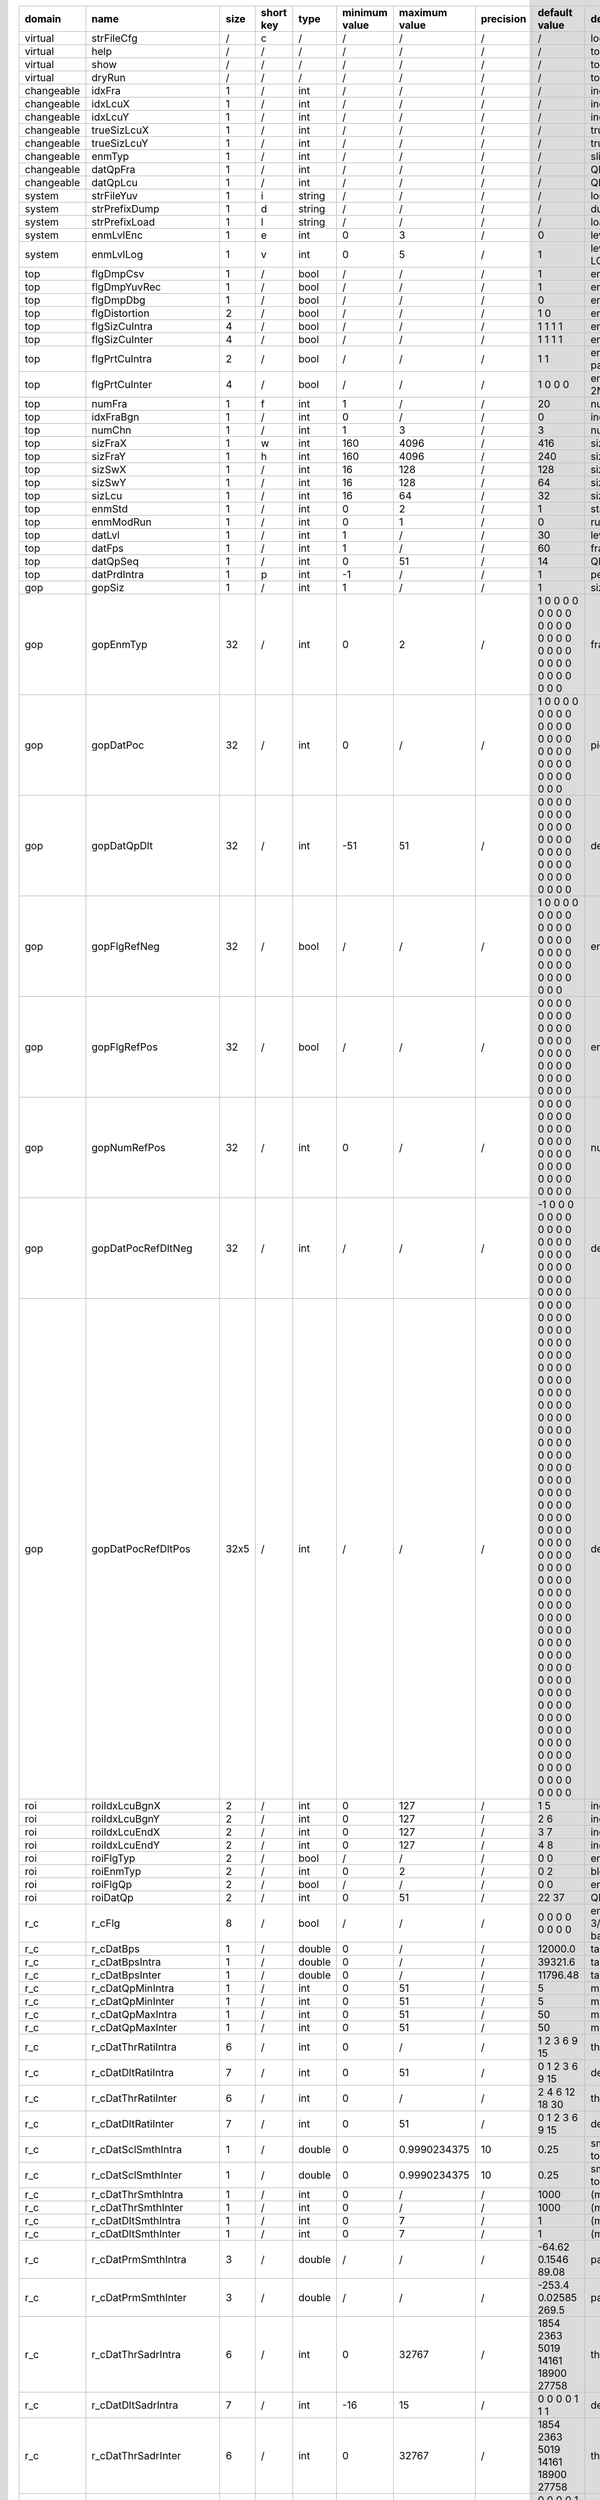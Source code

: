 ============ ======================= ====== =========== ======== =============== =============== =========== ================================================================================================================================================================================================================================================================================================================================= ==============================================================================================================================================================================================================================================================================================================
 domain       name                    size   short key   type     minimum value   maximum value   precision   default value                                                                                                                                                                                                                                                                                                                     description
============ ======================= ====== =========== ======== =============== =============== =========== ================================================================================================================================================================================================================================================================================================================================= ==============================================================================================================================================================================================================================================================================================================
 virtual      strFileCfg              /      c           /        /               /               /           /                                                                                                                                                                                                                                                                                                                                 location of the configuration file
 virtual      help                    /      /           /        /               /               /           /                                                                                                                                                                                                                                                                                                                                 to print help information
 virtual      show                    /      /           /        /               /               /           /                                                                                                                                                                                                                                                                                                                                 to show configuration value
 virtual      dryRun                  /      /           /        /               /               /           /                                                                                                                                                                                                                                                                                                                                 to check input without running encoding
 changeable   idxFra                  1      /           int      /               /               /           /                                                                                                                                                                                                                                                                                                                                 index of the current frame
 changeable   idxLcuX                 1      /           int      /               /               /           /                                                                                                                                                                                                                                                                                                                                 index of the current LCU in the X (horizontal) direction
 changeable   idxLcuY                 1      /           int      /               /               /           /                                                                                                                                                                                                                                                                                                                                 index of the current LCU in the Y (vertical)   direction
 changeable   trueSizLcuX             1      /           int      /               /               /           /                                                                                                                                                                                                                                                                                                                                 true size of the current LCU in the X (horizontal) direction
 changeable   trueSizLcuY             1      /           int      /               /               /           /                                                                                                                                                                                                                                                                                                                                 true size of the current LCU in the Y (vertical)   direction
 changeable   enmTyp                  1      /           int      /               /               /           /                                                                                                                                                                                                                                                                                                                                 slice type of the current frame (<value> 0: intra; 1 inter)
 changeable   datQpFra                1      /           int      /               /               /           /                                                                                                                                                                                                                                                                                                                                 QP value of the current frame
 changeable   datQpLcu                1      /           int      /               /               /           /                                                                                                                                                                                                                                                                                                                                 QP value of the current LCU
 system       strFileYuv              1      i           string   /               /               /           /                                                                                                                                                                                                                                                                                                                                 location of the YUV file
 system       strPrefixDump           1      d           string   /               /               /           /                                                                                                                                                                                                                                                                                                                                 dump prefix
 system       strPrefixLoad           1      l           string   /               /               /           /                                                                                                                                                                                                                                                                                                                                 load prefix
 system       enmLvlEnc               1      e           int      0               3               /           0                                                                                                                                                                                                                                                                                                                                 level of encoding (<value> 0: hardware 1: fast 2: medium 3: slow)
 system       enmLvlLog               1      v           int      0               5               /           1                                                                                                                                                                                                                                                                                                                                 level of the output log (<value> 0: no log; 1: enable basic log; 2: enable frame-level log; 3: enable LCU-level log; 4: enable PU/TU/CU-level log)
 top          flgDmpCsv               1      /           bool     /               /               /           1                                                                                                                                                                                                                                                                                                                                 enable flag for the dump of csv-format log
 top          flgDmpYuvRec            1      /           bool     /               /               /           1                                                                                                                                                                                                                                                                                                                                 enable flag for the dump of reconstructed YUV
 top          flgDmpDbg               1      /           bool     /               /               /           0                                                                                                                                                                                                                                                                                                                                 enable flag for the dump of debug information
 top          flgDistortion           2      /           bool     /               /               /           1 0                                                                                                                                                                                                                                                                                                                               enable flag for (the calculation of) distortion (<index> 0/1: PSNR/MS-SSIM)
 top          flgSizCuIntra           4      /           bool     /               /               /           1 1 1 1                                                                                                                                                                                                                                                                                                                           enable flags for the corresponding CU sizes in intra frames (<index> 0/1/2/3: size 08/16/32/64)
 top          flgSizCuInter           4      /           bool     /               /               /           1 1 1 1                                                                                                                                                                                                                                                                                                                           enable flags for the corresponding CU sizes in inter frames (<index> 0/1/2/3: size 08/16/32/64)
 top          flgPrtCuIntra           2      /           bool     /               /               /           1 1                                                                                                                                                                                                                                                                                                                               enable flags for the corresponding PU partitions in intra frames (<index> 0/1: 2Nx2N/1Nx1N partition)
 top          flgPrtCuInter           4      /           bool     /               /               /           1 0 0 0                                                                                                                                                                                                                                                                                                                           enable flags for the corresponding PU partitions in inter frames (<index> 0/1/2/3: 2Nx2N/2Nx1N/1Nx2N/1Nx1N partition)
 top          numFra                  1      f           int      1               /               /           20                                                                                                                                                                                                                                                                                                                                number of the frames to be processed
 top          idxFraBgn               1      /           int      0               /               /           0                                                                                                                                                                                                                                                                                                                                 index of the first frame to be processed
 top          numChn                  1      /           int      1               3               /           3                                                                                                                                                                                                                                                                                                                                 number of channels (Y/U/V)
 top          sizFraX                 1      w           int      160             4096            /           416                                                                                                                                                                                                                                                                                                                               size of the frame in the X (horizontal) direction
 top          sizFraY                 1      h           int      160             4096            /           240                                                                                                                                                                                                                                                                                                                               size of the frame in the Y (vertical)   direction
 top          sizSwX                  1      /           int      16              128             /           128                                                                                                                                                                                                                                                                                                                               size of the search window (excluding LCU) in the X (horizontal) direction
 top          sizSwY                  1      /           int      16              128             /           64                                                                                                                                                                                                                                                                                                                                size of the search window (excluding LCU) in the Y (vertical)   direction
 top          sizLcu                  1      /           int      16              64              /           32                                                                                                                                                                                                                                                                                                                                size of LCU
 top          enmStd                  1      /           int      0               2               /           1                                                                                                                                                                                                                                                                                                                                 standard (0: 264; 1: 265; 2: NSTD)
 top          enmModRun               1      /           int      0               1               /           0                                                                                                                                                                                                                                                                                                                                 run mode (0: encode; 1: decode)
 top          datLvl                  1      /           int      1               /               /           30                                                                                                                                                                                                                                                                                                                                level (valid under H264 standard)
 top          datFps                  1      /           int      1               /               /           60                                                                                                                                                                                                                                                                                                                                frames per second
 top          datQpSeq                1      /           int      0               51              /           14                                                                                                                                                                                                                                                                                                                                QP value of the current sequence
 top          datPrdIntra             1      p           int      -1              /               /           1                                                                                                                                                                                                                                                                                                                                 period of intra frames (-1 I(P)(P)(P)...; 0 (I)(I)(I)...; 1 (IP)(IP)(IP)...; 2 (IPP)(IPP)(IPP)...)
 gop          gopSiz                  1      /           int      1               /               /           1                                                                                                                                                                                                                                                                                                                                 size of gop
 gop          gopEnmTyp               32     /           int      0               2               /           1 0 0 0 0 0 0 0 0 0 0 0 0 0 0 0 0 0 0 0 0 0 0 0 0 0 0 0 0 0 0 0                                                                                                                                                                                                                                                                   frame types in one gop
 gop          gopDatPoc               32     /           int      0               /               /           1 0 0 0 0 0 0 0 0 0 0 0 0 0 0 0 0 0 0 0 0 0 0 0 0 0 0 0 0 0 0 0                                                                                                                                                                                                                                                                   picture order counter in one gop
 gop          gopDatQpDlt             32     /           int      -51             51              /           0 0 0 0 0 0 0 0 0 0 0 0 0 0 0 0 0 0 0 0 0 0 0 0 0 0 0 0 0 0 0 0                                                                                                                                                                                                                                                                   delta QP in one gop
 gop          gopFlgRefNeg            32     /           bool     /               /               /           1 0 0 0 0 0 0 0 0 0 0 0 0 0 0 0 0 0 0 0 0 0 0 0 0 0 0 0 0 0 0 0                                                                                                                                                                                                                                                                   enable flags for negative references in one gop
 gop          gopFlgRefPos            32     /           bool     /               /               /           0 0 0 0 0 0 0 0 0 0 0 0 0 0 0 0 0 0 0 0 0 0 0 0 0 0 0 0 0 0 0 0                                                                                                                                                                                                                                                                   enable flags for positive references in one gop
 gop          gopNumRefPos            32     /           int      0               /               /           0 0 0 0 0 0 0 0 0 0 0 0 0 0 0 0 0 0 0 0 0 0 0 0 0 0 0 0 0 0 0 0                                                                                                                                                                                                                                                                   number of positive references in one gop
 gop          gopDatPocRefDltNeg      32     /           int      /               /               /           -1 0 0 0 0 0 0 0 0 0 0 0 0 0 0 0 0 0 0 0 0 0 0 0 0 0 0 0 0 0 0 0                                                                                                                                                                                                                                                                  delta POC of negative references in one gop
 gop          gopDatPocRefDltPos      32x5   /           int      /               /               /           0 0 0 0 0 0 0 0 0 0 0 0 0 0 0 0 0 0 0 0 0 0 0 0 0 0 0 0 0 0 0 0 0 0 0 0 0 0 0 0 0 0 0 0 0 0 0 0 0 0 0 0 0 0 0 0 0 0 0 0 0 0 0 0 0 0 0 0 0 0 0 0 0 0 0 0 0 0 0 0 0 0 0 0 0 0 0 0 0 0 0 0 0 0 0 0 0 0 0 0 0 0 0 0 0 0 0 0 0 0 0 0 0 0 0 0 0 0 0 0 0 0 0 0 0 0 0 0 0 0 0 0 0 0 0 0 0 0 0 0 0 0 0 0 0 0 0 0 0 0 0 0 0 0 0 0 0 0 0 0   delta POC of positive references in one gop
 roi          roiIdxLcuBgnX           2      /           int      0               127             /           1 5                                                                                                                                                                                                                                                                                                                               index of ROI's begin LCU in the X (horizontal) direction
 roi          roiIdxLcuBgnY           2      /           int      0               127             /           2 6                                                                                                                                                                                                                                                                                                                               index of ROI's begin LCU in the Y (vertical)   direction
 roi          roiIdxLcuEndX           2      /           int      0               127             /           3 7                                                                                                                                                                                                                                                                                                                               index of ROI's begin LCU in the X (horizontal) direction
 roi          roiIdxLcuEndY           2      /           int      0               127             /           4 8                                                                                                                                                                                                                                                                                                                               index of ROI's begin LCU in the Y (vertical)   direction
 roi          roiFlgTyp               2      /           bool     /               /               /           0 0                                                                                                                                                                                                                                                                                                                               enable flag for block types of ROI
 roi          roiEnmTyp               2      /           int      0               2               /           0 2                                                                                                                                                                                                                                                                                                                               block types of ROI (<value> 0: intra; 1: inter; 2: skip)
 roi          roiFlgQp                2      /           bool     /               /               /           0 0                                                                                                                                                                                                                                                                                                                               enable flag for QP of ROI
 roi          roiDatQp                2      /           int      0               51              /           22 37                                                                                                                                                                                                                                                                                                                             QP value of ROI
 r_c          r_cFlg                  8      /           bool     /               /               /           0 0 0 0 0 0 0 0                                                                                                                                                                                                                                                                                                                   enable flags (<index> 0: ratio based frame-level RC; 1/2: smooth based LCU-level intra/inter RC; 3/4: SADR based LCU-level intra/inter RC; 5/6: SATD based LCU-level intra/inter RC; 7: SAMV based LCU-level inter RC)
 r_c          r_cDatBps               1      /           double   0               /               /           12000.0                                                                                                                                                                                                                                                                                                                           target bit rate of averaged frames (unit: kbps)
 r_c          r_cDatBpsIntra          1      /           double   0               /               /           39321.6                                                                                                                                                                                                                                                                                                                           target bit rate of intra frames (unit: kbps)
 r_c          r_cDatBpsInter          1      /           double   0               /               /           11796.48                                                                                                                                                                                                                                                                                                                          target bit rate of inter frames (unit: kbps)
 r_c          r_cDatQpMinIntra        1      /           int      0               51              /           5                                                                                                                                                                                                                                                                                                                                 minimum QP allowed in intra frames
 r_c          r_cDatQpMinInter        1      /           int      0               51              /           5                                                                                                                                                                                                                                                                                                                                 minimum QP allowed in inter frames
 r_c          r_cDatQpMaxIntra        1      /           int      0               51              /           50                                                                                                                                                                                                                                                                                                                                maximum QP allowed in intra frames
 r_c          r_cDatQpMaxInter        1      /           int      0               51              /           50                                                                                                                                                                                                                                                                                                                                maximum QP allowed in inter frames
 r_c          r_cDatThrRatiIntra      6      /           int      0               /               /           1 2 3 6 9 15                                                                                                                                                                                                                                                                                                                      threshold of RATI based frame-level intra RC (unit: 6*log2)
 r_c          r_cDatDltRatiIntra      7      /           int      0               51              /           0 1 2 3 6 9 15                                                                                                                                                                                                                                                                                                                    delta QP  of RATI based frame-level intra RC
 r_c          r_cDatThrRatiInter      6      /           int      0               /               /           2 4 6 12 18 30                                                                                                                                                                                                                                                                                                                    threshold of RATI based frame-level inter RC (unit: 6*log2)
 r_c          r_cDatDltRatiInter      7      /           int      0               51              /           0 1 2 3 6 9 15                                                                                                                                                                                                                                                                                                                    delta QP  of RATI based frame-level inter RC
 r_c          r_cDatSclSmthIntra      1      /           double   0               0.9990234375    10          0.25                                                                                                                                                                                                                                                                                                                              smooth scaler of SMTH based LCU-level intra RC (could be taken as the reciprocal of LCU number to be smoothed)
 r_c          r_cDatSclSmthInter      1      /           double   0               0.9990234375    10          0.25                                                                                                                                                                                                                                                                                                                              smooth scaler of SMTH based LCU-level inter RC (could be taken as the reciprocal of LCU number to be smoothed)
 r_c          r_cDatThrSmthIntra      1      /           int      0               /               /           1000                                                                                                                                                                                                                                                                                                                              (minimum) threshold of SMTH based LCU-level intra RC
 r_c          r_cDatThrSmthInter      1      /           int      0               /               /           1000                                                                                                                                                                                                                                                                                                                              (minimum) threshold of SMTH based LCU-level inter RC
 r_c          r_cDatDltSmthIntra      1      /           int      0               7               /           1                                                                                                                                                                                                                                                                                                                                 (maximum) delta QP of SMTH based LCU-level intra RC
 r_c          r_cDatDltSmthInter      1      /           int      0               7               /           1                                                                                                                                                                                                                                                                                                                                 (maximum) delta QP of SMTH based LCU-level inter RC
 r_c          r_cDatPrmSmthIntra      3      /           double   /               /               /           -64.62 0.1546 89.08                                                                                                                                                                                                                                                                                                               parameter of SMTH based LCU-level intra RC
 r_c          r_cDatPrmSmthInter      3      /           double   /               /               /           -253.4 0.02585 269.5                                                                                                                                                                                                                                                                                                              parameter of SMTH based LCU-level inter RC
 r_c          r_cDatThrSadrIntra      6      /           int      0               32767           /           1854 2363 5019 14161 18900 27758                                                                                                                                                                                                                                                                                                  threshold of SADR based LCU-level intra RC
 r_c          r_cDatDltSadrIntra      7      /           int      -16             15              /           0 0 0 0 1 1 1                                                                                                                                                                                                                                                                                                                     delta QP  of SADR based LCU-level intra RC
 r_c          r_cDatThrSadrInter      6      /           int      0               32767           /           1854 2363 5019 14161 18900 27758                                                                                                                                                                                                                                                                                                  threshold of SADR based LCU-level inter RC
 r_c          r_cDatDltSadrInter      7      /           int      -16             15              /           0 0 0 0 1 2 3                                                                                                                                                                                                                                                                                                                     delta QP  of SADR based LCU-level inter RC
 r_c          r_cDatThrSatdIntra      6      /           int      0               65535           /           7532 8478 13480 32816 41550 51096                                                                                                                                                                                                                                                                                                 threshold of SATD based LCU-level intra RC
 r_c          r_cDatDltSatdIntra      7      /           int      -16             15              /           0 0 0 0 1 1 1                                                                                                                                                                                                                                                                                                                     delta QP  of SATD based LCU-level intra RC
 r_c          r_cDatThrSatdInter      6      /           int      0               65536           /           1638 1822 2068 3109 3622 4513                                                                                                                                                                                                                                                                                                     threshold of SATD based LCU-level inter RC
 r_c          r_cDatDltSatdInter      7      /           int      -16             15              /           0 0 0 0 1 2 3                                                                                                                                                                                                                                                                                                                     delta QP  of SATD based LCU-level inter RC
 r_c          r_cDatThrSamvInter      6      /           int      0               2047            /           0 0 0 9 17 42                                                                                                                                                                                                                                                                                                                     threshold of SAMV based LCU-level inter RC
 r_c          r_cDatDltSamvInter      7      /           int      -16             15              /           0 0 0 0 1 1 1                                                                                                                                                                                                                                                                                                                     delta QP  of SAMV based LCU-level inter RC
 iip          iipEnmStg               1      /           int      0               4               /           3                                                                                                                                                                                                                                                                                                                                 decision stage of IIP (<value> 0: disable IIP; 1: do IIP decision in IME stage; 2: do rough IIP decision in IME stage and do final IIP decision in RDO stage; 3. do IIP decision in RDO stage; 4. do IIP decision in CFG stage (fix ratio and fix position))
 iip          iipEnmScl               1      /           int      0               1               /           0                                                                                                                                                                                                                                                                                                                                 scaler type (<value> 0: on D+lambdaR 1: on lambdaR)
 iip          iipDatRatio             1      /           int      1               /               /           4                                                                                                                                                                                                                                                                                                                                 the reciprocal of the ratio of iip blocks
 iip          iipDatSclOnQp           14     /           double   0               7.96875         5           1.25 1.25 1.25 1.25 1.25 1.25 1.25 1.25 1.25 1.25 1.25 1.25 1.25 1.25                                                                                                                                                                                                                                                             scaler to bias intra blocks (<index> 0/1/2/3/4/5/6/7/8/9/10/11/12/13: scaler under QP 0~19/20~21/22~23/24~25/26~27/28~29/30~31/32~33/34~35/36~37/38~39/40~41/42~42/44~51)
 iip          iipDatSclOnMv           5      /           double   0               7.96875         5           1.0 1.0 1.0 1.0 1.0                                                                                                                                                                                                                                                                                                               scale to bias intra blocks (<index> 0/1/2/3/4: scaler under MV 0~7/8~15/16~23/24~31/31~inf 1/4 pixel)
 mrg          mrgEnmLvl               1      /           int      0               2               /           1                                                                                                                                                                                                                                                                                                                                 merge level (<value> 0: none; 1: simple; 2: extra)
 mrg          mrgNum                  1      /           int      1               4               /           4                                                                                                                                                                                                                                                                                                                                 maximum number of candidates
 skp          skpFlg                  2      /           bool     /               /               /           1 0                                                                                                                                                                                                                                                                                                                               enable flags for skip (<index> 0: luma; 1:chroma)
 skp          skpEnmScl               1      /           int      0               1               /           1                                                                                                                                                                                                                                                                                                                                 scaler type (<value> 0: on D+lambdaR 1: on lambdaR)
 skp          skpDatSclOnChn          2      /           double   0               7.96875         5           1.0 1.0                                                                                                                                                                                                                                                                                                                            scaler to bias skip blocks (<index> 0/1: scaler for luma/chroma)
 skp          skpDatSclOnQp           14     /           double   0               7.96875         5           1.0 1.0 1.0 1.0 1.0 1.0 1.0 1.0 1.0 1.0 1.0 1.0 1.0 1.0                                                                                                                                                                                                                                                                           scale to bias skip blocks (<index> 0/1/2/3/4/5/6/7/8/9/10/11/12/13: scaler under QP 0~19/20~21/22~23/24~25/26~27/28~29/30~31/32~33/34~35/36~37/38~39/40~41/42~42/44~51)
 skp          skpDatSclOnMv           5      /           double   0               7.96875         5           1.0 1.0 1.0 1.0 1.0                                                                                                                                                                                                                                                                                                               scale to bias skip blocks (<index> 0/1/2/3/4: scaler under MV 0~7/8~15/16~23/24~31/31~inf 1/4 pixel)
 rmd          rmdFlgRun               1      /           bool     /               /               /           1                                                                                                                                                                                                                                                                                                                                 enable flag
 rmd          rmdEnmModLoad           1      /           int      0               2               /           0                                                                                                                                                                                                                                                                                                                                 load mode (<value> 0: load from pipe; 2. load from file; 3. load random data)
 rmd          rmdNumGrp               1      /           int      1               35              /           12                                                                                                                                                                                                                                                                                                                                number of the intra-mode groups to be tested for each PU
 rmd          rmdSizGrp               1      /           int      1               6               /           3                                                                                                                                                                                                                                                                                                                                 size   of the intra-mode groups to be tested for each PU
 rmd          rmdDatMod               42     /           int      -1              34              /           2 3 4 5 6 7 10 8 9 11 12 13 14 15 16 17 -1 -1 18 19 20 21 22 23 26 24 25 27 28 29 30 31 32 33 34 -1 -1 -1 -1 -1 -1 -1                                                                                                                                                                                                             data   of the intra-mode groups to be tested for each PU
 ime          imeFlgRun               1      /           bool     /               /               /           1                                                                                                                                                                                                                                                                                                                                 enable flag
 ime          imeEnmModLoad           1      /           int      0               2               /           0                                                                                                                                                                                                                                                                                                                                 load mode (<value> 0: load from pipe; 2. load from file; 3. load random data)
 ime          imeNumPtn               1      /           int      1               8               /           2                                                                                                                                                                                                                                                                                                                                 number of the patterns to be tested for each LCU
 ime          imeEnmCtr               8      /           int      0               5               /           0 1 0 0 0 0 0 0                                                                                                                                                                                                                                                                                                                   center types to be tested for each pattern (<index> N: the Nth pattern) (<value> 0: use the center specified by imePosCtrX/Y; 1: use the best result of LCU; 2: use the best result of 0th QLCU; 3: use the best result of 1st QLCU; 4: use the best result of 2nd QLCU; 5: use the best result of 3rd QLCU)
 ime          imePosCtrX              8      /           int      /               /               /           0 0 0 0 0 0 0 0                                                                                                                                                                                                                                                                                                                   center positions in the X (horizontal) direction to be tested for each pattern (<index> N: the Nth pattern)
 ime          imePosCtrY              8      /           int      /               /               /           0 0 0 0 0 0 0 0                                                                                                                                                                                                                                                                                                                   center positions in the Y (vertical)   direction to be tested for each pattern (<index> N: the Nth pattern)
 ime          imeSizPtnX              8      /           int      /               /               /           40 10 0 0 0 0 0 0                                                                                                                                                                                                                                                                                                                 sizes in the X (horizontal) direction to be tested for each pattern (<index> N: the Nth pattern)
 ime          imeSizPtnY              8      /           int      /               /               /           20 10 0 0 0 0 0 0                                                                                                                                                                                                                                                                                                                 sizes in the Y (vertical)   direction to be tested for each pattern (<index> N: the Nth pattern)
 ime          imeEnmSlp               8      /           int      0               3               /           0 1 0 0 0 0 0 0                                                                                                                                                                                                                                                                                                                   slopes to be tested for each pattern (<index> N: the Nth pattern) (<value> 0: 0.5; 1: 1.0; 2: 2.0; 3: infinite)
 ime          imeFlgD_s               8      /           bool     /               /               /           1 0 0 0 0 0 0 0                                                                                                                                                                                                                                                                                                                   enable flags for downsampling to be tested for each pattern (<index> N: the Nth pattern)
 ime          imeDatSclMvd            1      /           double   0               7.96875         5           1.0                                                                                                                                                                                                                                                                                                                               scaler to bias mvd cost
 fme          fmeFlgRun               1      /           bool     /               /               /           1                                                                                                                                                                                                                                                                                                                                 enable flag
 fme          fmeEnmModLoad           1      /           int      0               2               /           0                                                                                                                                                                                                                                                                                                                                 load mode (<value> 0: load from pipe; 2. load from file; 3. load random data)
 fme          fmeNumTrv               1      /           int      1               2               /           1                                                                                                                                                                                                                                                                                                                                 number of traversals to be tested for each LCU
 fme          fmeNumCtr               2      /           int      1               4               /           3 1                                                                                                                                                                                                                                                                                                                               number of center points to be tested for each tranversal (<index> N: the Nth tranversal)
 fme          fmeEnmCtr               2x4    /           int      0               3               /           0 1 2 3 0 0 0 0                                                                                                                                                                                                                                                                                                                   center types of each center points (<index> N-M: the Nth tranversal Mth center point) (<value> 0: best results of previous tranversals or IME; 1: MvpA; 2: MvpB; 3: 0-0)
 fme          fmeEnmItp               2x4    /           int      0               2               /           2 1 1 2 1 1 1 1                                                                                                                                                                                                                                                                                                                   interpolation types of each center points (<index> N-M: the Nth tranversal Mth center point) (<value> 0: none; 1: quarter; 2: half)
 fme          fmeDatSclMvd            1      /           double   0               7.96875         5           1.0                                                                                                                                                                                                                                                                                                                               scaler to bias mvd cost
 rdo          rdoFlgRun               1      /           bool     /               /               /           1                                                                                                                                                                                                                                                                                                                                 enable flag
 rdo          rdoFlgRdoq              3x4    /           bool     /               /               /           0 0 0 0 0 0 0 0 0 0 0 0                                                                                                                                                                                                                                                                                                           enable flags for rdoq (<index> 0/1/2-0/1/2/3: co/cg/lst of intra luma/intra chroma/inter luma/inter chroma)
 rdo          rdoFlgSkpTsf            4      /           bool     /               /               /           0 0 0 0                                                                                                                                                                                                                                                                                                                           enable flags for transform skip (<index> 0/1: intra luma/chroma; 2/3 inter luma/chroma)
 rdo          rdoEnmModLoad           1      /           int      0               2               /           0                                                                                                                                                                                                                                                                                                                                 load mode (<value> 0: load from pipe; 2. load from file; 3. load random data)
 rdo          rdoNumMod               1      /           int      1               5               /           3                                                                                                                                                                                                                                                                                                                                 number of the intra modes to be tested for each PU
 rdo          rdoDatSclLambda         4      /           double   0               7.96875         5           1.0 0.4 1.0 0.5                                                                                                                                                                                                                                                                                                                   scaler to bias lambda (<index> 0/1: intra luma/chroma; 2/3 inter luma/chroma)
 rdo          rdoDatFitICu            2      /           double   0               15.99609375     8           0.70 1.50                                                                                                                                                                                                                                                                                                                         parameter of intra rate cost's CU part (<index> 0: partition 1Nx1N; 1: partition 2Nx2N)
 rdo          rdoDatFitIPu            6      /           double   0               15.99609375     8           1.41 0.73 0.75 0.77 1.42 0.80                                                                                                                                                                                                                                                                                                     parameter of intra rate cost's PU part (<index> 0/1/2/3: luma channel with mpm index -1/0/1/2; 4/5: chroma channel with mpm index -1/0)
 rdo          rdoDatFitITuS           7      /           double   0               15.99609375     8           2.49 2.52 2.64 2.61 2.70 2.13 1.91                                                                                                                                                                                                                                                                                                parameter of intra rate cost's TU part (slope) (<index> 0/1/2/3: luma channel with TU 04/08/16/32; 4/6: chroma channel with TU 04/08/16)
 rdo          rdoDatFitITuI           7      /           double   -8              7.99609375      8           0.09 -0.01 -0.07 -0.09 0.01 -0.01 -0.01                                                                                                                                                                                                                                                                                           parameter of intra rate cost's TU part (intercept) (<index> 0/1/2/3: luma channel with TU 04/08/16/32; 4/6: chroma channel with TU 04/08/16)
 rdo          rdoDatFitPCu            1      /           double   0               15.99609375     8           0.04                                                                                                                                                                                                                                                                                                                              parameter of inter rate cost's CU part (<index> 0: partition 2Nx2N)
 rdo          rdoDatFitPPu            8      /           double   0               15.99609375     8           0.46 2.54 1.27 0.85 0.40 2.56 1.11 0.49                                                                                                                                                                                                                                                                                           parameter of inter rate cost's PU part (<index> 0: merge flag with value 0; 1: merge flag with value 1; 2/3: mvp index with value A/B; 4/5: merge index with value 0/1; 6/7 slope and intercept of mvd data)
 rdo          rdoDatFitPTuS           6      /           double   0               15.99609375     8           3.12 2.56 2.27 3.37 2.60 2.05                                                                                                                                                                                                                                                                                                     parameter of inter rate cost's TU part (slope) (<index> 0: luma channel with TU 08; 1: luma channel with TU 16; 2: luma channel with TU 32; 4: chroma channel with TU 04; 5: chroma channel with TU 08; 6: chroma channel with TU 16)
 rdo          rdoDatFitPTuI           6      /           double   -8              7.99609375      8           0.00 0.00 0.00 0.00 0.00 0.00                                                                                                                                                                                                                                                                                                     parameter of inter rate cost's TU part (intercept) (<index> 0: luma channel with TU 08; 1: luma channel with TU 16; 2: luma channel with TU 32; 4: chroma channel with TU 04; 5: chroma channel with TU 08; 6: chroma channel with TU 16)
 rec          recFlgRun               1      /           bool     /               /               /           1                                                                                                                                                                                                                                                                                                                                 enable flag
 rec          recEnmModLoad           1      /           int      0               2               /           0                                                                                                                                                                                                                                                                                                                                 load mode (<value> 0: load from pipe; 2. load from file; 3. load random data)
 ilf          ilfFlgRun               1      /           bool     /               /               /           1                                                                                                                                                                                                                                                                                                                                 enable flag
 ilf          ilfEnmModLoad           1      /           int      0               2               /           0                                                                                                                                                                                                                                                                                                                                 load mode (<value> 0: load from pipe; 2. load from file; 3. load random data)
 ilf          ilfFlgDbf               1      /           bool     /               /               /           1                                                                                                                                                                                                                                                                                                                                 enable flag for feature DBF
 ilf          ilfFlgSao               2      /           bool     /               /               /           1 1                                                                                                                                                                                                                                                                                                                               enable flag for feature SAO (<index> 0: luma 1: chroma)
 ilf          ilfDatOffBtDiv2         1      /           int      -6              6               /           0                                                                                                                                                                                                                                                                                                                                 parameter BetaOffsetDiv2 for feature DBF
 ilf          ilfDatOffTcDiv2         1      /           int      -6              6               /           0                                                                                                                                                                                                                                                                                                                                 parameter   TcOffsetDiv2 for feature DBF
 ilf          ilfDatSclLambda         4      /           double   0               7.96875         5           1.0 0.4 1.0 0.5                                                                                                                                                                                                                                                                                                                   scaler to bias lambda (<index> 0/1: intra luma/chroma; 2/3 inter luma/chroma)
 e_c          e_cFlgRun               1      /           bool     /               /               /           1                                                                                                                                                                                                                                                                                                                                 enable flag
 e_c          e_cFlgSbh               1      /           bool     /               /               /           0                                                                                                                                                                                                                                                                                                                                 enable flag for sign bit hidden
 e_c          e_cEnmModLoad           1      /           int      0               2               /           0                                                                                                                                                                                                                                                                                                                                 load mode (<value> 0: load from pipe; 2. load from file; 3. load random data)
 e_d          e_dFlgRun               1      /           bool     /               /               /           1                                                                                                                                                                                                                                                                                                                                 enable flag
 e_d          e_dEnmModLoad           1      /           int      0               2               /           0                                                                                                                                                                                                                                                                                                                                 load mode (<value> 0: load from pipe; 2. load from file; 3. load random data)
 itf          itfFlgRfc               1      /           bool     /               /               /           0                                                                                                                                                                                                                                                                                                                                 enable flag for feature RFC
 dump         dmpEnmLvlTop            1      /           int      /               /               /           0                                                                                                                                                                                                                                                                                                                                 dump level of TOP related test vector
 dump         dmpEnmLvlRmd            1      /           int      /               /               /           0                                                                                                                                                                                                                                                                                                                                 dump level of RMD related test vector
 dump         dmpEnmLvlIme            1      /           int      /               /               /           0                                                                                                                                                                                                                                                                                                                                 dump level of IME related test vector
 dump         dmpEnmLvlFme            1      /           int      /               /               /           0                                                                                                                                                                                                                                                                                                                                 dump level of FME related test vector
 dump         dmpEnmLvlRdo            1      /           int      /               /               /           0                                                                                                                                                                                                                                                                                                                                 dump level of RDO related test vector
 dump         dmpEnmLvlIlf            1      /           int      /               /               /           0                                                                                                                                                                                                                                                                                                                                 dump level of ILF related test vector
 dump         dmpEnmLvlE_c            1      /           int      /               /               /           0                                                                                                                                                                                                                                                                                                                                 dump level of E_C related test vector
 dump         dmpEnmLvlE_d            1      /           int      /               /               /           0                                                                                                                                                                                                                                                                                                                                 dump level of E_D related test vector
 dump         dmpEnmLvlItf            1      /           int      /               /               /           0                                                                                                                                                                                                                                                                                                                                 dump level of ITF related test vector
 derived      numLst                  1      /           int      /               /               /           /                                                                                                                                                                                                                                                                                                                                 number of reference lists of one frame
 derived      numLcuX                 1      /           int      /               /               /           /                                                                                                                                                                                                                                                                                                                                 number of LCUs in the X (horizontal) direction of one frame
 derived      numLcuY                 1      /           int      /               /               /           /                                                                                                                                                                                                                                                                                                                                 number of LCUs in the Y (vertical)   direction of one frame
 derived      numCu                   1      /           int      /               /               /           /                                                                                                                                                                                                                                                                                                                                 number of CUs in the X/Y (horizontal/vertical) direction of one LCU
 derived      numPu                   1      /           int      /               /               /           /                                                                                                                                                                                                                                                                                                                                 number of PUs in the X/Y (horizontal/vertical) direction of one LCU
 derived      num4x4                  1      /           int      /               /               /           /                                                                                                                                                                                                                                                                                                                                 number of 4x4 blocks in the X/Y (horizontal/vertical) direction of one LCU
 derived      numLaC                  1      /           int      /               /               /           /                                                                                                                                                                                                                                                                                                                                 number of channels (luma/chroma)
 derived      trueSizFraX             1      w           int      160             4096            /           416                                                                                                                                                                                                                                                                                                                               true size of the frame in the X (horizontal) direction
 derived      trueSizFraY             1      h           int      160             4096            /           240                                                                                                                                                                                                                                                                                                                               true size of the frame in the Y (vertical)   direction
 derived      sizSchX                 1      /           int      /               /               /           /                                                                                                                                                                                                                                                                                                                                 size of the search window (including LCU) in the X (horizontal) direction
 derived      sizSchY                 1      /           int      /               /               /           /                                                                                                                                                                                                                                                                                                                                 size of the search window (including LCU) in the Y (horizontal) direction
 derived      trueSizSwX              1      /           int      /               /               /           /                                                                                                                                                                                                                                                                                                                                 true size of the search window (excluding LCU) in the X (horizontal) direction
 derived      trueSizSwY              1      /           int      /               /               /           /                                                                                                                                                                                                                                                                                                                                 true size of the search window (excluding LCU) in the Y (vertical)   direction
 derived      sizTuMax                1      /           int      /               /               /           /                                                                                                                                                                                                                                                                                                                                 maximum size of TU in the X/Y (horizontal/vertical) direction
 derived      sizRecExt               1      /           int      /               /               /           /                                                                                                                                                                                                                                                                                                                                 extended size of rec buffer in the X/Y (horizontal/vertical) direction
 derived      sizRefExt               1      /           int      /               /               /           /                                                                                                                                                                                                                                                                                                                                 extended size of ref buffer in the X/Y (horizontal/vertical) direction
 derived      sizIipExtX              1      /           int      /               /               /           /                                                                                                                                                                                                                                                                                                                                 extended size of iip buffer in the X (horizontal) direction
 derived      sizIipExtY              1      /           int      /               /               /           /                                                                                                                                                                                                                                                                                                                                 extended size of iip buffer in the Y (vertical)   direction
 derived      sizModExtX              1      /           int      /               /               /           /                                                                                                                                                                                                                                                                                                                                 extended size of mod buffer in the X (horizontal) direction
 derived      sizModExtY              1      /           int      /               /               /           /                                                                                                                                                                                                                                                                                                                                 extended size of mod buffer in the Y (vertical)   direction
 derived      sizFmvExtX              1      /           int      /               /               /           /                                                                                                                                                                                                                                                                                                                                 extended size of fmv buffer in the X (horizontal) direction
 derived      sizFmvExtY              1      /           int      /               /               /           /                                                                                                                                                                                                                                                                                                                                 extended size of fmv buffer in the Y (vertical)   direction
 derived      sizCbfExtX              1      /           int      /               /               /           /                                                                                                                                                                                                                                                                                                                                 extended size of cbf buffer in the X (horizontal) direction
 derived      sizCbfExtY              1      /           int      /               /               /           /                                                                                                                                                                                                                                                                                                                                 extended size of cbf buffer in the Y (vertical)   direction
 derived      datDepCu                1      /           int      /               /               /           /                                                                                                                                                                                                                                                                                                                                 depth of CUs
 derived      gopNumReorderPics       1      /           int      /               /               /           /                                                                                                                                                                                                                                                                                                                                 number of reorder pictures
 derived      gopDatPocCur            1      /           int      /               /               /           /                                                                                                                                                                                                                                                                                                                                 current POC
 derived      gopDatPocCurAbs         1      /           int      /               /               /           /                                                                                                                                                                                                                                                                                                                                 current POC (absolute)
 derived      gopDatPocRefDltNegCur   1      /           int      /               /               /           /                                                                                                                                                                                                                                                                                                                                 current delta POC of negative references
 derived      gopDatPocRefDltPosCur   1      /           int      /               /               /           /                                                                                                                                                                                                                                                                                                                                 current delta POC of positive references
 derived      gopDatPocRefNegCur      1      /           int      /               /               /           /                                                                                                                                                                                                                                                                                                                                 current POC of negative references
 derived      gopDatPocRefPosCur      1      /           int      /               /               /           /                                                                                                                                                                                                                                                                                                                                 current POC of positive references
 derived      gopDatPocRefNegCurAbs   1      /           int      /               /               /           /                                                                                                                                                                                                                                                                                                                                 current POC of negative references (absolute)
 derived      gopDatPocRefPosCurAbs   1      /           int      /               /               /           /                                                                                                                                                                                                                                                                                                                                 current POC of positive references (absolute)
 derived      gopIdxRefLast           33     /           int      /               /               /           /                                                                                                                                                                                                                                                                                                                                 last reference used in one gop
 derived      rdoFlgRdoqAny           1      /           bool     /               /               /           /                                                                                                                                                                                                                                                                                                                                 if any rdoq is enabled
 derived      rdoFlgSkpTsfAny         1      /           bool     /               /               /           /                                                                                                                                                                                                                                                                                                                                 if any transform skip is enabled
============ ======================= ====== =========== ======== =============== =============== =========== ================================================================================================================================================================================================================================================================================================================================= ==============================================================================================================================================================================================================================================================================================================
